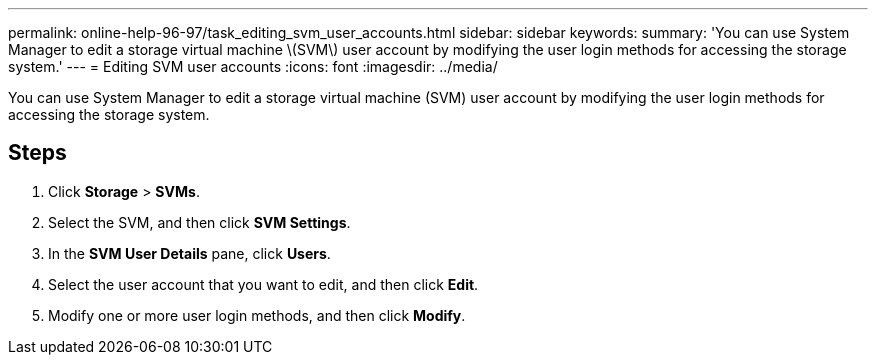 ---
permalink: online-help-96-97/task_editing_svm_user_accounts.html
sidebar: sidebar
keywords: 
summary: 'You can use System Manager to edit a storage virtual machine \(SVM\) user account by modifying the user login methods for accessing the storage system.'
---
= Editing SVM user accounts
:icons: font
:imagesdir: ../media/

[.lead]
You can use System Manager to edit a storage virtual machine (SVM) user account by modifying the user login methods for accessing the storage system.

== Steps

. Click *Storage* > *SVMs*.
. Select the SVM, and then click *SVM Settings*.
. In the *SVM User Details* pane, click *Users*.
. Select the user account that you want to edit, and then click *Edit*.
. Modify one or more user login methods, and then click *Modify*.
